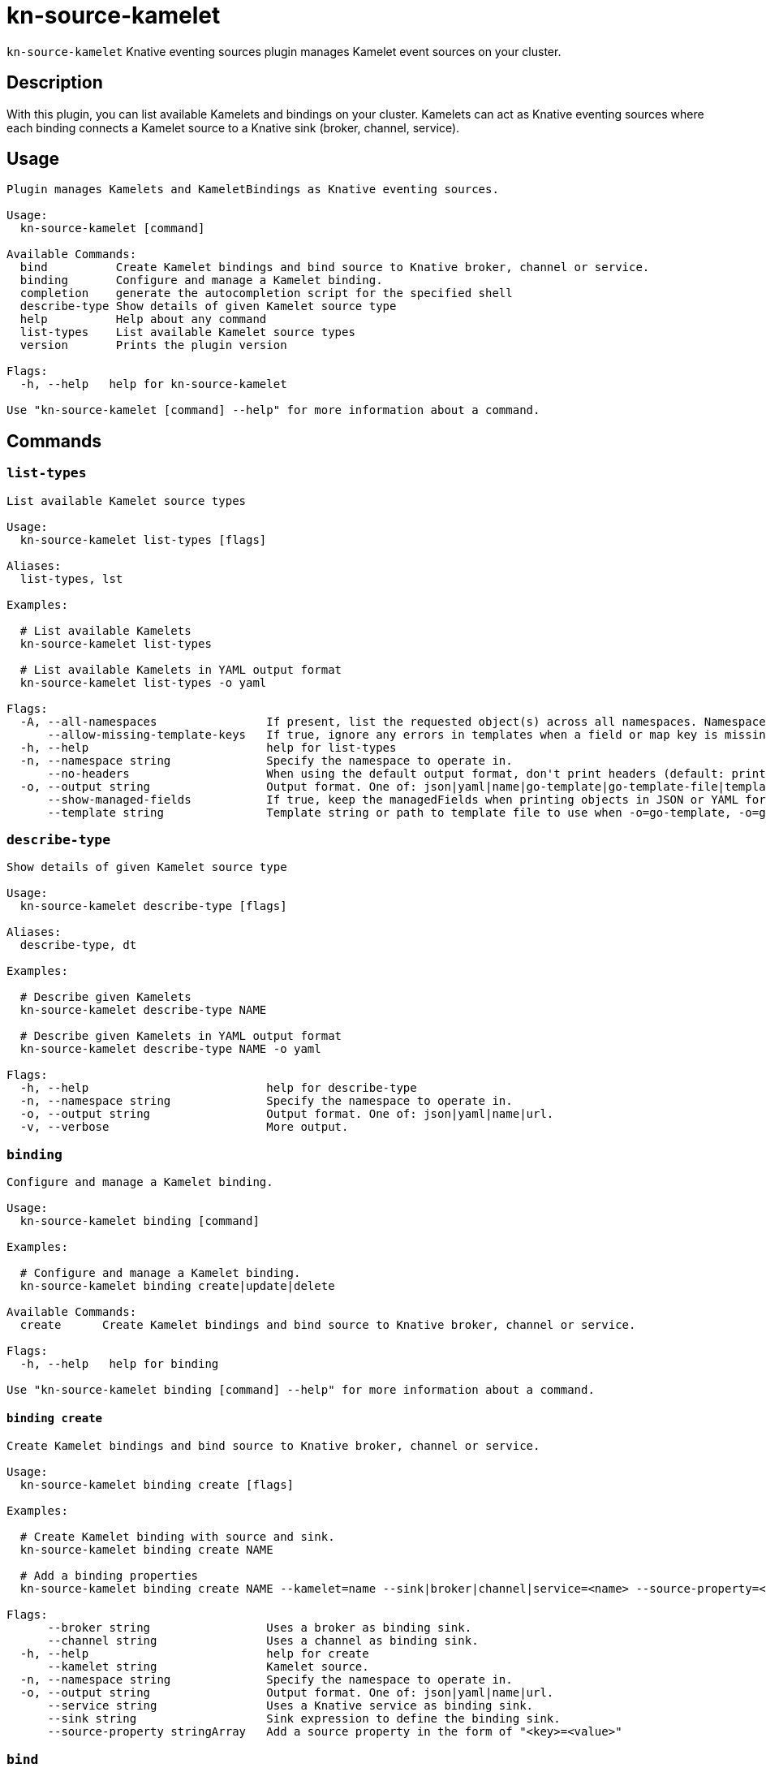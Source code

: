 = kn-source-kamelet

`kn-source-kamelet` Knative eventing sources plugin manages Kamelet event sources on your cluster.

== Description

With this plugin, you can list available Kamelets and bindings on your cluster.
Kamelets can act as Knative eventing sources where each binding connects a Kamelet source to a Knative sink (broker, channel, service).

== Usage

----
Plugin manages Kamelets and KameletBindings as Knative eventing sources.

Usage:
  kn-source-kamelet [command]

Available Commands:
  bind          Create Kamelet bindings and bind source to Knative broker, channel or service.
  binding       Configure and manage a Kamelet binding.
  completion    generate the autocompletion script for the specified shell
  describe-type Show details of given Kamelet source type
  help          Help about any command
  list-types    List available Kamelet source types
  version       Prints the plugin version

Flags:
  -h, --help   help for kn-source-kamelet

Use "kn-source-kamelet [command] --help" for more information about a command.
----

== Commands

=== `list-types`

----
List available Kamelet source types

Usage:
  kn-source-kamelet list-types [flags]

Aliases:
  list-types, lst

Examples:

  # List available Kamelets
  kn-source-kamelet list-types

  # List available Kamelets in YAML output format
  kn-source-kamelet list-types -o yaml

Flags:
  -A, --all-namespaces                If present, list the requested object(s) across all namespaces. Namespace in current context is ignored even if specified with --namespace.
      --allow-missing-template-keys   If true, ignore any errors in templates when a field or map key is missing in the template. Only applies to golang and jsonpath output formats. (default true)
  -h, --help                          help for list-types
  -n, --namespace string              Specify the namespace to operate in.
      --no-headers                    When using the default output format, don't print headers (default: print headers).
  -o, --output string                 Output format. One of: json|yaml|name|go-template|go-template-file|template|templatefile|jsonpath|jsonpath-as-json|jsonpath-file.
      --show-managed-fields           If true, keep the managedFields when printing objects in JSON or YAML format.
      --template string               Template string or path to template file to use when -o=go-template, -o=go-template-file. The template format is golang templates [http://golang.org/pkg/text/template/#pkg-overview].
----

=== `describe-type`

----
Show details of given Kamelet source type

Usage:
  kn-source-kamelet describe-type [flags]

Aliases:
  describe-type, dt

Examples:

  # Describe given Kamelets
  kn-source-kamelet describe-type NAME

  # Describe given Kamelets in YAML output format
  kn-source-kamelet describe-type NAME -o yaml

Flags:
  -h, --help                          help for describe-type
  -n, --namespace string              Specify the namespace to operate in.
  -o, --output string                 Output format. One of: json|yaml|name|url.
  -v, --verbose                       More output.
----

=== `binding`

----
Configure and manage a Kamelet binding.

Usage:
  kn-source-kamelet binding [command]

Examples:

  # Configure and manage a Kamelet binding.
  kn-source-kamelet binding create|update|delete

Available Commands:
  create      Create Kamelet bindings and bind source to Knative broker, channel or service.

Flags:
  -h, --help   help for binding

Use "kn-source-kamelet binding [command] --help" for more information about a command.
----

==== `binding create`

----
Create Kamelet bindings and bind source to Knative broker, channel or service.

Usage:
  kn-source-kamelet binding create [flags]

Examples:

  # Create Kamelet binding with source and sink.
  kn-source-kamelet binding create NAME

  # Add a binding properties
  kn-source-kamelet binding create NAME --kamelet=name --sink|broker|channel|service=<name> --source-property=<key>=<value>

Flags:
      --broker string                 Uses a broker as binding sink.
      --channel string                Uses a channel as binding sink.
  -h, --help                          help for create
      --kamelet string                Kamelet source.
  -n, --namespace string              Specify the namespace to operate in.
  -o, --output string                 Output format. One of: json|yaml|name|url.
      --service string                Uses a Knative service as binding sink.
      --sink string                   Sink expression to define the binding sink.
      --source-property stringArray   Add a source property in the form of "<key>=<value>"
----

=== `bind`

Shortcut version of `kn-source-kamelet binding create` with Kamelet source as positional argument.
The shortcut command auto generates a binding name in case no explicit name is given as command option `--name`.

----
Create Kamelet bindings and bind source to Knative broker, channel or service.

Usage:
  kn-source-kamelet bind [flags]

Examples:

  # Bind Kamelets to a Knative sink
  kn-source-kamelet bind SOURCE

  # Add a binding properties
  kn-source-kamelet bind SOURCE --sink|broker|channel|service=<name> --source-property=<key>=<value>

Flags:
      --broker string                 Uses a broker as binding sink.
      --channel string                Uses a channel as binding sink.
  -h, --help                          help for bind
      --name string                   Binding name.
  -n, --namespace string              Specify the namespace to operate in.
  -o, --output string                 Output format. One of: json|yaml|name|url.
      --service string                Uses a Knative service as binding sink.
      --sink string                   Sink expression to define the binding sink.
      --source-property stringArray   Add a source property in the form of "<key>=<value>"
----

=== `version`

This command prints out the version of this plugin and all extra information which might help, for example when creating
bug reports.

----
Prints the plugin version

Usage:
  kn-source-kamelet version [flags]

Flags:
  -h, --help   help for version
----

== Examples

=== List available Kamelet sources

You want to list all available Kamelets on your cluster.
In this case, you can use the `kn-source-kamelet list` command.

.List Kamelet sources
====
----
$ kn-source-kamelet list

Kamelet_1
Kamelet_2
Kamelet_3
----
====

=== Print out the version of this plugin

The `kn-source-kamelet version` command helps you to identify the version of this plugin.

.Version output
=====
-----
$ kn-source-kamelet version

Version:      v20200402-local-a099aaf-dirty
Build Date:   2020-04-02 18:16:20
Git Revision: a099aaf
-----
=====

As you can see it prints out the version, (or a generated timestamp when this plugin is built from a non-released commit)
the date when the plugin has been built and the actual Git revision.
